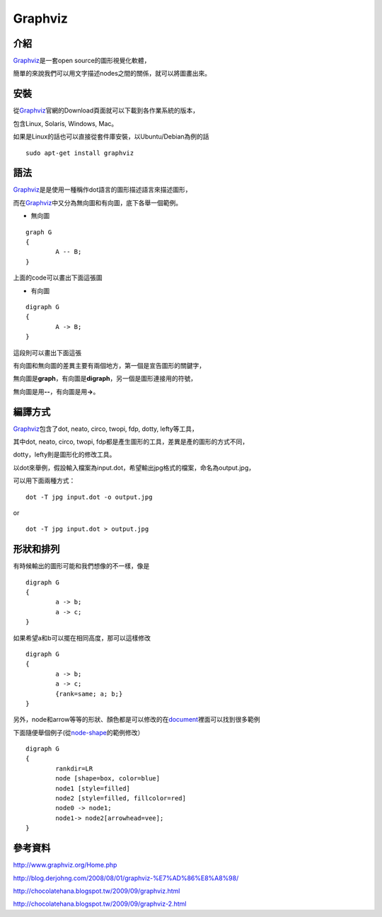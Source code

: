 Graphviz
========

介紹
----

Graphviz_\ 是一套open source的圖形視覺化軟體，

簡單的來說我們可以用文字描述nodes之間的關係，就可以將圖畫出來。

.. _Graphviz: http://www.graphviz.org/Home.php

安裝
----

從\ Graphviz_\ 官網的Download頁面就可以下載到各作業系統的版本，

包含Linux, Solaris, Windows, Mac。

如果是Linux的話也可以直接從套件庫安裝，以Ubuntu/Debian為例的話

::

	sudo apt-get install graphviz

語法
----

Graphviz_\ 是是使用一種稱作dot語言的圖形描述語言來描述圖形，

而在\ Graphviz_\ 中又分為無向圖和有向圖，底下各舉一個範例。

- 無向圖

::

	graph G
	{
		A -- B;
	}

上面的code可以畫出下面這張圖

.. image:: https://github.com/a13524000/float-blog/raw/master/img/undirected_graph.jpg

- 有向圖

::

	digraph G
	{
		A -> B;
	}

這段則可以畫出下面這張

.. image:: https://github.com/a13524000/float-blog/raw/master/img/directed_graph.jpg

有向圖和無向圖的差異主要有兩個地方，第一個是宣告圖形的關鍵字，

無向圖是\ **graph**\ ，有向圖是\ **digraph**\ ，另一個是圖形連接用的符號，

無向圖是用\ **--**\ ，有向圖是用\ **->**\ 。

編譯方式
--------

Graphviz_\ 包含了dot, neato, circo, twopi, fdp, dotty, lefty等工具，

其中dot, neato, circo, twopi, fdp都是產生圖形的工具，差異是產的圖形的方式不同，

dotty，lefty則是圖形化的修改工具。

以dot來舉例，假設輸入檔案為input.dot，希望輸出jpg格式的檔案，命名為output.jpg，

可以用下面兩種方式：

::

	dot -T jpg input.dot -o output.jpg

or

::

	dot -T jpg input.dot > output.jpg

形狀和排列
----------

有時候輸出的圖形可能和我們想像的不一樣，像是

::

	digraph G
	{
		a -> b;
		a -> c;
	}

.. image:: https://github.com/a13524000/float-blog/raw/master/img/graphviz_ex1.jpg

如果希望a和b可以擺在相同高度，那可以這樣修改

::

	digraph G
	{
		a -> b;
		a -> c;
		{rank=same; a; b;}
	}

.. image:: https://github.com/a13524000/float-blog/raw/master/img/graphviz_ex2.jpg

另外，node和arrow等等的形狀、顏色都是可以修改的在\ document_\ 裡面可以找到很多範例

下面隨便舉個例子(從\ node-shape_\ 的範例修改）

::

	digraph G                                                                       
	{ 
		rankdir=LR
		node [shape=box, color=blue]
		node1 [style=filled]
		node2 [style=filled, fillcolor=red]
		node0 -> node1;
		node1-> node2[arrowhead=vee]; 
	}

.. image:: https://github.com/a13524000/float-blog/raw/master/img/graphviz_ex3.jpg


.. _document: http://www.graphviz.org/Documentation.php

.. _node-shape: http://www.graphviz.org/content/node-shapes

參考資料
--------

http://www.graphviz.org/Home.php

http://blog.derjohng.com/2008/08/01/graphviz-%E7%AD%86%E8%A8%98/

http://chocolatehana.blogspot.tw/2009/09/graphviz.html

http://chocolatehana.blogspot.tw/2009/09/graphviz-2.html



